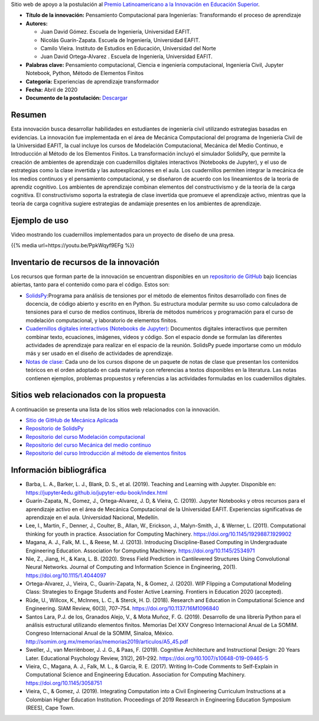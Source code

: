 .. title: Pensamiento Computacional para Ingenierías: Transformando el proceso de aprendizaje
.. slug: innovacion_educacion_2020
.. date: 2020-03-27 13:44:31 UTC-05:00
.. authors: Juan David Gómez, Nicolás Guarín-Zapata, Camilo Vieira y Juan David Ortega-Alvarez
.. tags:
.. category: Education
.. link:
.. description: Postulación al Premio Latinoamericano a la Innovación en Educación Superior
.. type: text

Sitio web de apoyo a la postulación al
`Premio Latinoamericano a la Innovación en Educación Superior <sitio_premio_>`_.


- **Título de la innovación:** Pensamiento Computacional para Ingenierías:
  Transformando el proceso de aprendizaje

- **Autores:**

  - Juan David Gómez. Escuela de Ingeniería, Universidad EAFIT.
  - Nicolás Guarín-Zapata. Escuela de Ingeniería, Universidad EAFIT.
  - Camilo Vieira. Instituto de Estudios en Educación, Universidad del Norte
  - Juan David Ortega-Alvarez . Escuela de Ingeniería, Universidad EAFIT.

- **Palabras clave:** Pensamiento computacional,
  Ciencia e ingeniería computacional, Ingeniería Civil,
  Jupyter Notebook, Python, Método de Elementos Finitos

- **Categoría:** Experiencias de aprendizaje transformador

- **Fecha:** Abril de 2020

- **Documento de la postulación:** `Descargar </downloads/innovacion_en_eds.pdf>`_

Resumen
-------

Esta innovación busca desarrollar habilidades en estudiantes de ingeniería civil
utilizando estrategias basadas en evidencias. La innovación fue implementada en
el área de Mecánica Computacional del programa de Ingeniería Civil de la
Universidad EAFIT, la cual incluye los cursos de Modelación Computacional,
Mecánica del Medio Continuo, e Introducción al Método de los Elementos Finitos.
La transformación incluyó el simulador SolidsPy, que permite la creación de
ambientes de aprendizaje con cuadernillos digitales interactivos (Notebooks de
Jupyter), y el uso de estrategias como la clase invertida y las
autoexplicaciones en el aula. Los cuadernillos permiten integrar la mecánica de
los medios continuos y el pensamiento computacional, y se diseñaron de acuerdo
con los lineamientos de la teoría de aprendiz cognitivo. Los ambientes de
aprendizaje combinan elementos del constructivismo y de la teoría de la carga
cognitiva. El constructivismo soporta la estrategia de clase invertida que
promueve el aprendizaje activo, mientras que la teoría de carga cognitiva
sugiere estrategias de andamiaje presentes en los ambientes de aprendizaje.

Ejemplo de uso
--------------

Video mostrando los cuadernillos implementados para un
proyecto de diseño de una presa.

{{% media url=https://youtu.be/PpkWqyf9EFg %}}

Inventario de recursos de la innovación
---------------------------------------

Los recursos que forman parte de la innovación se encuentran disponibles en un
`repositorio de GitHub <https://github.com/AppliedMechanics-EAFIT>`_ bajo
licencias abiertas, tanto para el contenido como para el código. Estos son:

- `SolidsPy <https://solidspy.readthedocs.io>`_:Programa para análisis de
  tensiones por el método de elementos finitos desarrollado con fines de
  docencia, de código abierto y escrito en en Python. Su estructura modular
  permite su uso como calculadora de tensiones para el curso de medios
  continuos, librería de métodos numéricos y programación para  el curso de
  modelación computacional, y laboratorio de elementos finitos.

- `Cuadernillos digitales interactivos  (Notebooks de Jupyter) <https://jupyter.org/>`_:
  Documentos digitales interactivos que permiten combinar texto, ecuaciones,
  imágenes, videos y código. Son el espacio donde se formulan las diferentes
  actividades de aprendizaje para realizar en el espacio de la reunión.
  SolidsPy puede importarse como un módulo más y ser usado en el diseño de
  actividades de aprendizaje.

- `Notas de clase <https://bit.ly/39NG4t1>`_: Cada uno de los cursos dispone de
  un paquete de notas de clase que presentan los contenidos teóricos en el orden
  adoptado en cada materia y con referencias a textos disponibles en la
  literatura. Las notas contienen ejemplos, problemas propuestos y referencias
  a las actividades formuladas en los cuadernillos digitales.


Sitios web relacionados con la propuesta
----------------------------------------

A continuación se presenta una lista de los sitios web relacionados con la
innovación.

- `Sitio de GitHub de Mecánica Aplicada <https://github.com/AppliedMechanics-EAFIT>`_

- `Repositorio de SolidsPy <https://github.com/AppliedMechanics-EAFIT/SolidsPy>`_

- `Repositorio del curso Modelación computacional <https://github.com/AppliedMechanics-EAFIT/modelacion_computacional>`_

- `Repositorio del curso Mecánica del medio continuo <https://github.com/AppliedMechanics-EAFIT/medios_continuos>`_

- `Repositorio del curso Introducción al método de elementos finitos <https://github.com/AppliedMechanics-EAFIT/Introductory-Finite-Elements>`_


Información bibliográfica
-------------------------

- Barba, L. A., Barker, L. J., Blank, D. S., et al. (2019).
  Teaching and Learning with Jupyter.
  Disponible en: https://jupyter4edu.github.io/jupyter-edu-book/index.html

- Guarín-Zapata, N., Gomez, J., Ortega-Alvarez, J. D, & Vieira, C. (2019).
  Jupyter Notebooks y otros recursos para el aprendizaje activo en el área de
  Mecánica Computacional de la Universidad EAFIT. Experiencias significativas de
  aprendizaje en el aula. Universidad Nacional, Medellín.

- Lee, I., Martin, F., Denner, J., Coulter, B., Allan, W., Erickson, J.,
  Malyn-Smith, J., & Werner, L. (2011). Computational thinking for youth in
  practice. Association for Computing Machinery.
  https://doi.org/10.1145/1929887.1929902

- Magana, A. J., Falk, M. L., & Reese, M. J. (2013). Introducing
  Discipline-Based Computing in Undergraduate Engineering Education.
  Association for Computing Machinery. https://doi.org/10.1145/2534971

- Nie, Z., Jiang, H., & Kara, L. B. (2020). Stress Field Prediction in
  Cantilevered Structures Using Convolutional Neural Networks. Journal of
  Computing and Information Science in Engineering, 20(1).
  https://doi.org/10.1115/1.4044097

- Ortega-Alvarez, J., Vieira, C., Guarín-Zapata, N., & Gomez, J. (2020).
  WIP Flipping a Computational Modeling Class: Strategies to Engage Students and
  Foster Active Learning. Frontiers in Education 2020 (accepted).

- Rüde, U., Willcox, K., McInnes, L. C., & Sterck, H. D. (2018). Research and
  Education in Computational Science and Engineering. SIAM Review, 60(3),
  707–754. https://doi.org/10.1137/16M1096840

- Santos Lara, P.J. de los,  Granados Alejo, V., & Mota Muñoz, F. G. (2019).
  Desarrollo de una librería Python para el análisis
  estructural utilizando elementos finitos. Memorias Del XXV Congreso
  Internacional Anual de La SOMIM. Congreso Internacional Anual de la SOMIM,
  Sinaloa, México. http://somim.org.mx/memorias/memorias2019/articulos/A5_45.pdf

- Sweller, J., van Merriënboer, J. J. G., & Paas, F. (2019). Cognitive
  Architecture and Instructional Design: 20 Years Later. Educational Psychology
  Review, 31(2), 261–292. https://doi.org/10.1007/s10648-019-09465-5

- Vieira, C., Magana, A. J., Falk, M. L., & Garcia, R. E. (2017). Writing
  In-Code Comments to Self-Explain in Computational Science and Engineering
  Education. Association for Computing Machinery. https://doi.org/10.1145/3058751

- Vieira, C., & Gomez, J. (2019). Integrating Computation into a Civil
  Engineering Curriculum Instructions at a Colombian Higher Education
  Institution. Proceedings of 2019 Research in Engineering Education Symposium
  (REES), Cape Town.


.. _sitio_premio: https://www.urosario.edu.co/Innovacion-en-Educacion-Superior/Premio/
